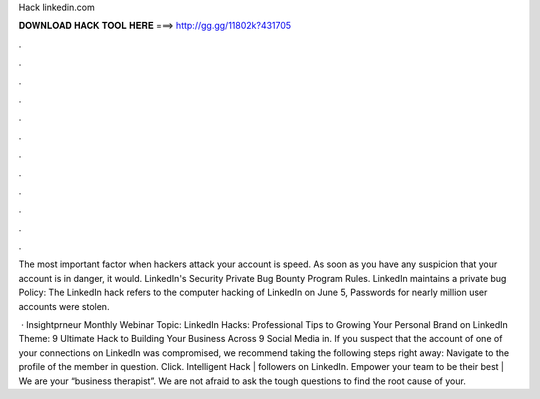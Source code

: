 Hack linkedin.com



𝐃𝐎𝐖𝐍𝐋𝐎𝐀𝐃 𝐇𝐀𝐂𝐊 𝐓𝐎𝐎𝐋 𝐇𝐄𝐑𝐄 ===> http://gg.gg/11802k?431705



.



.



.



.



.



.



.



.



.



.



.



.

The most important factor when hackers attack your account is speed. As soon as you have any suspicion that your account is in danger, it would. LinkedIn's Security Private Bug Bounty Program Rules. LinkedIn maintains a private bug Policy:  The LinkedIn hack refers to the computer hacking of LinkedIn on June 5, Passwords for nearly million user accounts were stolen.

 · Insightprneur Monthly Webinar Topic: LinkedIn Hacks: Professional Tips to Growing Your Personal Brand on LinkedIn Theme: 9 Ultimate Hack to Building Your Business Across 9 Social Media in. If you suspect that the account of one of your connections on LinkedIn was compromised, we recommend taking the following steps right away: Navigate to the profile of the member in question. Click. Intelligent Hack | followers on LinkedIn. Empower your team to be their best | We are your “business therapist”. We are not afraid to ask the tough questions to find the root cause of your.
